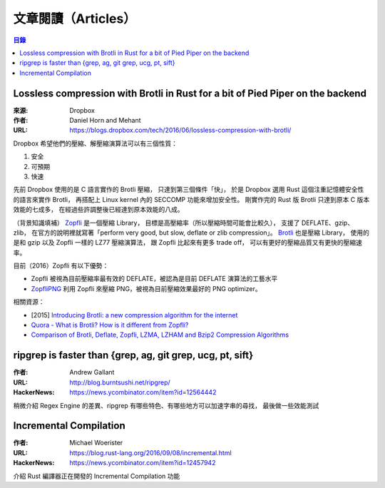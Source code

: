 ========================================
文章閱讀（Articles）
========================================

.. contents:: 目錄


Lossless compression with Brotli in Rust for a bit of Pied Piper on the backend
===============================================================================

:來源: Dropbox
:作者: Daniel Horn and Mehant
:URL: https://blogs.dropbox.com/tech/2016/06/lossless-compression-with-brotli/

Dropbox 希望他們的壓縮、解壓縮演算法可以有三個性質：

1. 安全
2. 可預期
3. 快速

先前 Dropbox 使用的是 C 語言實作的 Brotli 壓縮，
只達到第三個條件「快」，
於是 Dropbox 選用 Rust 這個注重記憶體安全性的語言來實作 Brotli，
再搭配上 Linux kernel 內的 SECCOMP 功能來增加安全性。
剛實作完的 Rust 版 Brotli 只達到原本 C 版本效能的七成多，
在經過些許調整後已經達到原本效能的八成。

（背景知識填補）
`Zopfli <https://github.com/google/zopfli>`_ 是一個壓縮 Library，
目標是高壓縮率（所以壓縮時間可能會比較久），
支援了 DEFLATE、gzip、zlib，
在官方的說明裡就寫著「perform very good, but slow, deflate or zlib compression」。
`Brotli <https://github.com/google/brotli>`_ 也是壓縮 Library，
使用的是和 gzip 以及 Zopfli 一樣的 LZ77 壓縮演算法，
跟 Zopfli 比起來有更多 trade off，
可以有更好的壓縮品質又有更快的壓縮速率。


目前（2016）Zopfli 有以下優勢：

* Zopfli 被視為目前壓縮率最有效的 DEFLATE，被認為是目前 DEFLATE 演算法的工藝水平
* `ZopfliPNG <https://github.com/google/zopfli/blob/master/README.zopflipng>`_ 利用 Zopfli 來壓縮 PNG，被視為目前壓縮效果最好的 PNG optimizer。


相關資源：

* [2015] `Introducing Brotli: a new compression algorithm for the internet <https://google-opensource.blogspot.tw/2015/09/introducing-brotli-new-compression.html>`_
* `Quora - What is Brotli? How is it different from Zopfli? <https://www.quora.com/What-is-Brotli-How-is-it-different-from-Zopfli/answer/Cody-Ray-Hoeft>`_
* `Comparison of Brotli, Deflate, Zopfli, LZMA, LZHAM and Bzip2 Compression Algorithms <https://www.gstatic.com/b/brotlidocs/brotli-2015-09-22.pdf>`_



ripgrep is faster than {grep, ag, git grep, ucg, pt, sift}
==========================================================

:作者: Andrew Gallant
:URL: http://blog.burntsushi.net/ripgrep/
:HackerNews: https://news.ycombinator.com/item?id=12564442

稍微介紹 Regex Engine 的差異、ripgrep 有哪些特色、有哪些地方可以加速字串的尋找，
最後做一些效能測試



Incremental Compilation
==========================================================

:作者: Michael Woerister
:URL: https://blog.rust-lang.org/2016/09/08/incremental.html
:HackerNews: https://news.ycombinator.com/item?id=12457942

介紹 Rust 編譯器正在開發的 Incremental Compilation 功能
